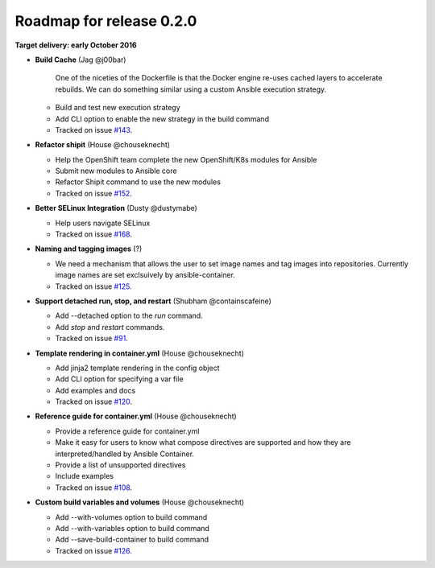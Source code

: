 Roadmap for release 0.2.0
=========================

**Target delivery: early October 2016**

- **Build Cache** (Jag @j00bar)

    One of the niceties of the Dockerfile is that the Docker engine re-uses cached layers to accelerate rebuilds. We can do something similar using a custom Ansible 
    execution strategy.

  - Build and test new execution strategy
  - Add CLI option to enable the new strategy in the build command
  - Tracked on issue `#143 <https://github.com/ansible/ansible-container/issues/143>`_.

- **Refactor shipit** (House @chouseknecht)

  - Help the OpenShift team complete the new OpenShift/K8s modules for Ansible
  - Submit new modules to Ansible core
  - Refactor Shipit command to use the new modules  
  - Tracked on issue `#152 <https://github.com/ansible/ansible-container/issues/152>`_.

- **Better SELinux Integration** (Dusty @dustymabe) 

  - Help users navigate SELinux 
  - Tracked on issue `#168 <https://github.com/ansible/ansible-container/issues/168>`_.

- **Naming and tagging images** (?)

  - We need a mechanism that allows the user to set image names and tag images into repositories. Currently image names are set exclsuively
    by ansible-container.
  - Tracked on issue `#125 <https://github.com/ansible/ansible-container/issues/125>`_.

- **Support detached run, stop, and restart** (Shubham @containscafeine)

  - Add --detached option to the *run* command.
  - Add *stop* and *restart* commands.
  - Tracked on issue `#91 <https://github.com/ansible/ansible-container/issues/91>`_.

- **Template rendering in container.yml** (House @chouseknecht)

  - Add jinja2 template rendering in the config object
  - Add CLI option for specifying a var file
  - Add examples and docs
  - Tracked on issue `#120 <https://github.com/ansible/ansible-container/issues/120>`_.

- **Reference guide for container.yml** (House @chouseknecht)

  - Provide a reference guide for container.yml
  - Make it easy for users to know what compose directives are supported and how they are interpreted/handled by Ansible Container.
  - Provide a list of unsupported directives
  - Include examples
  - Tracked on issue `#108 <https://github.com/ansible/ansible-container/issues/108>`_.

- **Custom build variables and volumes** (House @chouseknecht)
 
  - Add --with-volumes option to build command
  - Add --with-variables option to build command
  - Add --save-build-container to build command
  - Tracked on issue `#126 <https://github.com/ansible/ansible-container/issues/126>`_.

